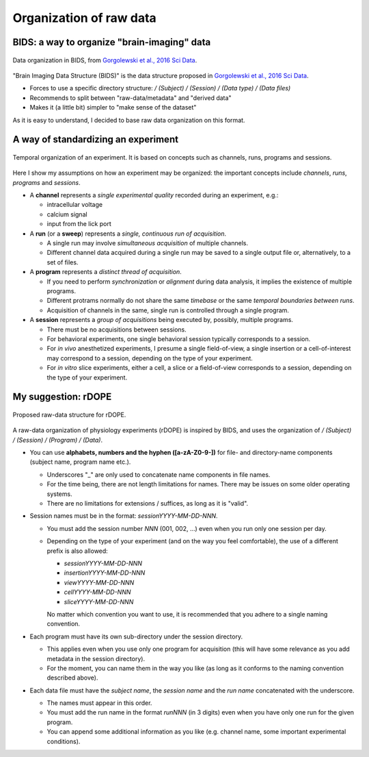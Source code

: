 Organization of raw data
========================

BIDS: a way to organize "brain-imaging" data
--------------------------------------------

.. figure:: images/ref/BIDS.png
   :alt: BIDS, as it is proposed in Gorgolewski et al., 2016 Sci Data.
   :align: center
   :scale: 60%
   
   Data organization in BIDS,
   from `Gorgolewski et al., 2016 Sci Data <https://dx.doi.org/10.1038/sdata.2016.44>`_.

"Brain Imaging Data Structure (BIDS)" is the data structure proposed 
in `Gorgolewski et al., 2016 Sci Data <https://dx.doi.org/10.1038/sdata.2016.44>`_.

- Forces to use a specific directory structure:
  `/ (Subject) / (Session) / (Data type) / (Data files)`
- Recommends to split between "raw-data/metadata" and "derived data"
- Makes it (a little bit) simpler to "make sense of the dataset"


As it is easy to understand, I decided to base raw data organization 
on this format.

A way of standardizing an experiment
------------------------------------

.. figure:: images/doc/experiment.png
   :alt:   Temporal organization of an experiment
   :align: center
   :scale: 10%

   Temporal organization of an experiment.
   It is based on concepts such as 
   channels, runs, programs and sessions.

Here I show my assumptions on how an experiment may be organized:
the important concepts include *channels*, *runs*, *programs* and *sessions*.

- A **channel** represents a *single experimental quality* 
  recorded during an experiment, e.g.:

  - intracellular voltage
  - calcium signal
  - input from the lick port

- A **run** (or a **sweep**) represents a *single, continuous run of acquisition*.

  - A single run may involve *simultaneous acquisition* of multiple channels. 
  - Different channel data acquired during a single run may be saved to 
    a single output file or, alternatively, to a set of files.

- A **program** represents a *distinct thread of acquisition*.

  - If you need to perform *synchronization* or *alignment* during data analysis,
    it implies the existence of multiple programs.
  - Different protrams normally do not share the same *timebase* or the same *temporal boundaries between runs*.
  - Acquisition of channels in the same, single run is controlled through a single program.

- A **session** represents a *group of acquisitions* being executed by,
  possibly, multiple programs.

  - There must be no acquisitions between sessions.
  - For behavioral experiments, one single behavioral session
    typically corresponds to a session.
  - For *in vivo* anesthetized experiments, I presume a single field-of-view,
    a single insertion or a cell-of-interest may correspond to a session,
    depending on the type of your experiment.
  - For *in vitro* slice experiments, either a cell, a slice or a field-of-view 
    corresponds to a session, depending on the type of your experiment.


My suggestion: rDOPE
--------------------

.. figure:: images/doc/organization.png
   :alt:   rDOPE: raw-data organization for physiology experiments
   :scale: 8%
   :align: center
   
   Proposed raw-data structure for rDOPE.

A raw-data organization of physiology experiments (rDOPE) is inspired by BIDS, and uses the organization of `/ (Subject) / (Session) / (Program) / (Data)`.

- You can use **alphabets, numbers and the hyphen ([a-zA-Z0-9-])** for file- and directory-name components (subject name, program name etc.).
  
  - Underscores "_" are only used to concatenate name components in file names.
  - For the time being, there are not length limitations for names.
    There may be issues on some older operating systems.
  - There are no limitations for extensions / suffices, as long as it is "valid".

- Session names must be in the format: `sessionYYYY-MM-DD-NNN`.

  - You must add the session number `NNN` (001, 002, ...) even when 
    you run only one session per day.
  - Depending on the type of your experiment (and on the way you feel comfortable), 
    the use of a different prefix is also allowed:
    
    - `sessionYYYY-MM-DD-NNN`
    - `insertionYYYY-MM-DD-NNN`
    - `viewYYYY-MM-DD-NNN`
    - `cellYYYY-MM-DD-NNN` 
    - `sliceYYYY-MM-DD-NNN`
      
    No matter which convention you want to use, it is recommended that you adhere 
    to a single naming convention.

- Each program must have its own sub-directory under the session directory.

  - This applies even when you use only one program for acquisition (this will have some relevance as you add metadata in the session directory).
  - For the moment, you can name them in the way you like (as long as it conforms to the naming convention described above).

- Each data file must have the *subject name*, the *session name* and the *run name*
  concatenated with the underscore.
  
  - The names must appear in this order.
  - You must add the run name in the format `runNNN` (in 3 digits) even when you have only one run for the given program.
  - You can append some additional information as you like (e.g. channel name, some important experimental conditions).


